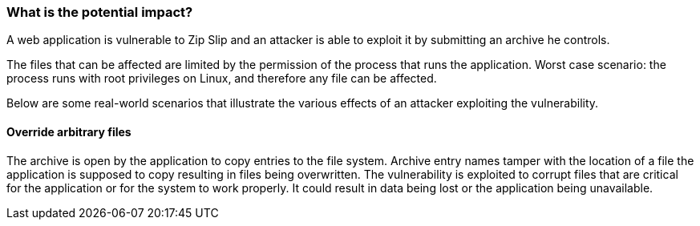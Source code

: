 === What is the potential impact?

A web application is vulnerable to Zip Slip and an attacker is able to exploit it by submitting an archive he controls.

The files that can be affected are limited by the permission of the process that runs the application. Worst case scenario: the process runs with root privileges on Linux, and therefore any file can be affected.

Below are some real-world scenarios that illustrate the various effects of an
attacker exploiting the vulnerability.

==== Override arbitrary files

The archive is open by the application to copy entries to the file system. Archive entry names tamper with the location of a file the application is supposed to copy resulting in files being overwritten. The vulnerability is exploited to corrupt files that are critical for the application or for the system to work properly.
It could result in data being lost or the application being unavailable.
